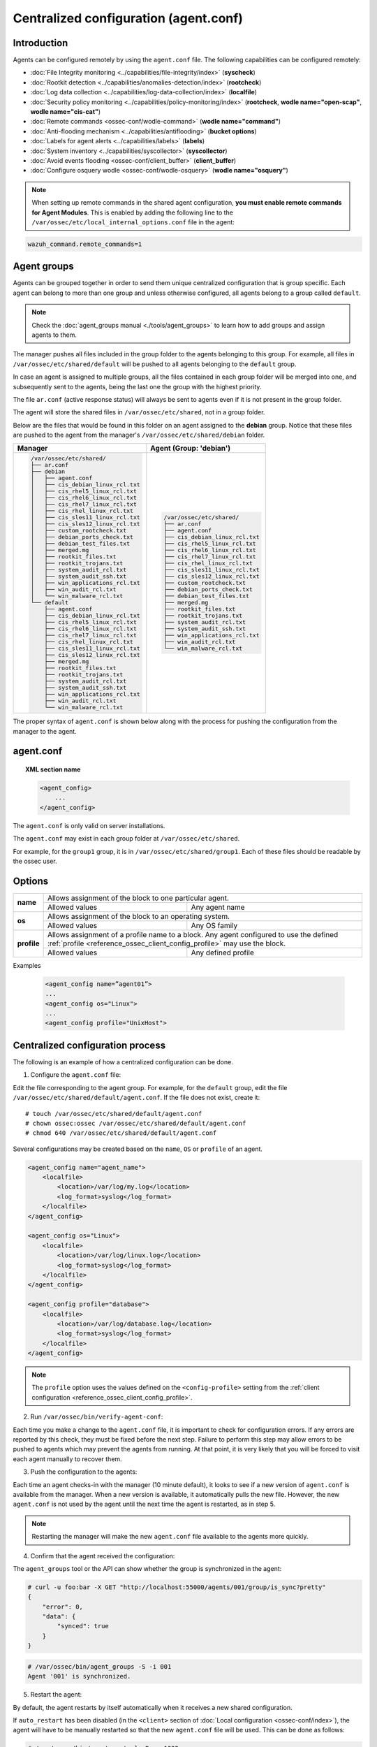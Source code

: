.. Copyright (C) 2018 Wazuh, Inc.

.. _reference_agent_conf:

Centralized configuration (agent.conf)
======================================

Introduction
------------

Agents can be configured remotely by using the ``agent.conf`` file. The following capabilities can be configured remotely:

- :doc:`File Integrity monitoring <../capabilities/file-integrity/index>` (**syscheck**)
- :doc:`Rootkit detection <../capabilities/anomalies-detection/index>` (**rootcheck**)
- :doc:`Log data collection <../capabilities/log-data-collection/index>` (**localfile**)
- :doc:`Security policy monitoring <../capabilities/policy-monitoring/index>` (**rootcheck**, **wodle name="open-scap"**, **wodle name="cis-cat"**)
- :doc:`Remote commands <ossec-conf/wodle-command>` (**wodle name="command"**)
- :doc:`Anti-flooding mechanism <../capabilities/antiflooding>` (**bucket options**)
- :doc:`Labels for agent alerts <../capabilities/labels>` (**labels**)
- :doc:`System inventory <../capabilities/syscollector>` (**syscollector**)
- :doc:`Avoid events flooding <ossec-conf/client_buffer>` (**client_buffer**)
- :doc:`Configure osquery wodle <ossec-conf/wodle-osquery>` (**wodle name="osquery"**)

.. note::
  When setting up remote commands in the shared agent configuration, **you must enable remote commands for Agent Modules**. This is enabled by adding the following line to the ``/var/ossec/etc/local_internal_options.conf`` file in the agent:

.. code-block:: shell

    wazuh_command.remote_commands=1

Agent groups
------------

.. versionadded:: 3.0.0

Agents can be grouped together in order to send them unique centralized configuration that is group specific. Each agent can belong to more than one group and unless otherwise configured, all agents belong to a group called ``default``.

.. note::
    Check the :doc:`agent_groups manual <./tools/agent_groups>` to learn how to add groups and assign agents to them.

The manager pushes all files included in the group folder to the agents belonging to this group. For example, all files in ``/var/ossec/etc/shared/default`` will be pushed to all agents belonging to the ``default`` group.

In case an agent is assigned to multiple groups, all the files contained in each group folder will be merged into one, and subsequently sent to the agents, being the last one the group with the highest priority.

The file ``ar.conf`` (active response status) will always be sent to agents even if it is not present in the group folder.

The agent will store the shared files in ``/var/ossec/etc/shared``, not in a group folder.

Below are the files that would be found in this folder on an agent assigned to the **debian** group.  Notice that these files are pushed to the agent from the manager's ``/var/ossec/etc/shared/debian`` folder.

+-----------------------------------------------------+-----------------------------------------------------+
| **Manager**                                         | **Agent (Group: 'debian')**                         |
+-----------------------------------------------------+-----------------------------------------------------+
|.. code-block:: console                              |.. code-block:: console                              |
|                                                     |                                                     |
|    /var/ossec/etc/shared/                           |    /var/ossec/etc/shared/                           |
|    ├── ar.conf                                      |    ├── ar.conf                                      |
|    ├── debian                                       |    ├── agent.conf                                   |
|    │   ├── agent.conf                               |    ├── cis_debian_linux_rcl.txt                     |
|    │   ├── cis_debian_linux_rcl.txt                 |    ├── cis_rhel5_linux_rcl.txt                      |
|    │   ├── cis_rhel5_linux_rcl.txt                  |    ├── cis_rhel6_linux_rcl.txt                      |
|    │   ├── cis_rhel6_linux_rcl.txt                  |    ├── cis_rhel7_linux_rcl.txt                      |
|    │   ├── cis_rhel7_linux_rcl.txt                  |    ├── cis_rhel_linux_rcl.txt                       |
|    │   ├── cis_rhel_linux_rcl.txt                   |    ├── cis_sles11_linux_rcl.txt                     |
|    │   ├── cis_sles11_linux_rcl.txt                 |    ├── cis_sles12_linux_rcl.txt                     |
|    │   ├── cis_sles12_linux_rcl.txt                 |    ├── custom_rootcheck.txt                         |
|    │   ├── custom_rootcheck.txt                     |    ├── debian_ports_check.txt                       |
|    │   ├── debian_ports_check.txt                   |    ├── debian_test_files.txt                        |
|    │   ├── debian_test_files.txt                    |    ├── merged.mg                                    |
|    │   ├── merged.mg                                |    ├── rootkit_files.txt                            |
|    │   ├── rootkit_files.txt                        |    ├── rootkit_trojans.txt                          |
|    │   ├── rootkit_trojans.txt                      |    ├── system_audit_rcl.txt                         |
|    │   ├── system_audit_rcl.txt                     |    ├── system_audit_ssh.txt                         |
|    │   ├── system_audit_ssh.txt                     |    ├── win_applications_rcl.txt                     |
|    │   ├── win_applications_rcl.txt                 |    ├── win_audit_rcl.txt                            |
|    │   ├── win_audit_rcl.txt                        |    └── win_malware_rcl.txt                          |
|    │   └── win_malware_rcl.txt                      |                                                     |
|    └── default                                      |                                                     |
|        ├── agent.conf                               |                                                     |
|        ├── cis_debian_linux_rcl.txt                 |                                                     |
|        ├── cis_rhel5_linux_rcl.txt                  |                                                     |
|        ├── cis_rhel6_linux_rcl.txt                  |                                                     |
|        ├── cis_rhel7_linux_rcl.txt                  |                                                     |
|        ├── cis_rhel_linux_rcl.txt                   |                                                     |
|        ├── cis_sles11_linux_rcl.txt                 |                                                     |
|        ├── cis_sles12_linux_rcl.txt                 |                                                     |
|        ├── merged.mg                                |                                                     |
|        ├── rootkit_files.txt                        |                                                     |
|        ├── rootkit_trojans.txt                      |                                                     |
|        ├── system_audit_rcl.txt                     |                                                     |
|        ├── system_audit_ssh.txt                     |                                                     |
|        ├── win_applications_rcl.txt                 |                                                     |
|        ├── win_audit_rcl.txt                        |                                                     |
|        └── win_malware_rcl.txt                      |                                                     |
+-----------------------------------------------------+-----------------------------------------------------+

The proper syntax of ``agent.conf`` is shown below along with the process for pushing the configuration from the manager to the agent.

agent.conf
----------
.. topic:: XML section name

	.. code-block:: xml

		<agent_config>
		    ...
		</agent_config>

The ``agent.conf`` is only valid on server installations.

The ``agent.conf`` may exist in each group folder at ``/var/ossec/etc/shared``.

For example, for the ``group1`` group, it is in ``/var/ossec/etc/shared/group1``.  Each of these files should be readable by the ossec user.

Options
-------

+-------------+-------------------------------------------------------------------------------------------------------------------------------------------------------------------+
| **name**    | Allows assignment of the block to one particular agent.                                                                                                           |
+             +-------------------------------------------------------+-----------------------------------------------------------------------------------------------------------+
|             | Allowed values                                        | Any agent name                                                                                            |
+-------------+-------------------------------------------------------+-----------------------------------------------------------------------------------------------------------+
| **os**      | Allows assignment of the block to an operating system.                                                                                                            |
+             +-------------------------------------------------------+-----------------------------------------------------------------------------------------------------------+
|             | Allowed values                                        | Any OS family                                                                                             |
+-------------+-------------------------------------------------------+-----------------------------------------------------------------------------------------------------------+
| **profile** | Allows assignment of a profile name to a block. Any agent configured to use the defined :ref:`profile <reference_ossec_client_config_profile>` may use the block. |
+             +-------------------------------------------------------+-----------------------------------------------------------------------------------------------------------+
|             | Allowed values                                        | Any defined profile                                                                                       |
+-------------+-------------------------------------------------------+-----------------------------------------------------------------------------------------------------------+

Examples

	.. code-block:: xml

		<agent_config name=”agent01”>
		...
		<agent_config os="Linux">
		...
		<agent_config profile="UnixHost">

Centralized configuration process
---------------------------------

The following is an example of how a centralized configuration can be done.

1. Configure the ``agent.conf`` file:

Edit the file corresponding to the agent group. For example, for the ``default`` group, edit the file ``/var/ossec/etc/shared/default/agent.conf``. If the file does not exist, create it::

    # touch /var/ossec/etc/shared/default/agent.conf
    # chown ossec:ossec /var/ossec/etc/shared/default/agent.conf
    # chmod 640 /var/ossec/etc/shared/default/agent.conf

Several configurations may be created based on the ``name``, ``OS`` or ``profile`` of an agent.

.. code-block:: xml

    <agent_config name="agent_name">
        <localfile>
            <location>/var/log/my.log</location>
            <log_format>syslog</log_format>
        </localfile>
    </agent_config>

    <agent_config os="Linux">
        <localfile>
            <location>/var/log/linux.log</location>
            <log_format>syslog</log_format>
        </localfile>
    </agent_config>

    <agent_config profile="database">
        <localfile>
            <location>/var/log/database.log</location>
            <log_format>syslog</log_format>
        </localfile>
    </agent_config>

.. note::
  The ``profile`` option uses the values defined on the ``<config-profile>`` setting from the :ref:`client configuration <reference_ossec_client_config_profile>`.

2. Run ``/var/ossec/bin/verify-agent-conf``:

Each time you make a change to the ``agent.conf`` file, it is important to check for configuration errors. If any errors are reported by this check, they must be fixed before the next step.  Failure to perform this step may allow errors to be pushed to agents which may prevent the agents from running.  At that point, it is very likely that you will be forced to visit each agent manually to recover them.

3. Push the configuration to the agents:

Each time an agent checks-in with the manager (10 minute default), it looks to see if a new version of ``agent.conf`` is available from the manager.  When a new version is available, it automatically pulls the new file. However, the new ``agent.conf`` is not used by the agent until the next time the agent is restarted, as in step 5.

.. note:: Restarting the manager will make the new ``agent.conf`` file available to the agents more quickly.

4. Confirm that the agent received the configuration:

The ``agent_groups`` tool or the API can show whether the group is synchronized in the agent:

.. code-block:: console

    # curl -u foo:bar -X GET "http://localhost:55000/agents/001/group/is_sync?pretty"
    {
        "error": 0,
        "data": {
            "synced": true
        }
    }

.. code-block:: console

    # /var/ossec/bin/agent_groups -S -i 001
    Agent '001' is synchronized.

5. Restart the agent:

By default, the agent restarts by itself automatically when it receives a new shared configuration.

If ``auto_restart`` has been disabled (in the ``<client>`` section of :doc:`Local configuration <ossec-conf/index>`), the agent will have to be manually restarted so that the new ``agent.conf`` file will be used. This can be done as follows:

.. code-block:: console

    # /var/ossec/bin/agent_control -R -u 1032

    Wazuh agent_control: Restarting agent: 1032

Precedence
----------

It's important to understand which configuration file takes precedence between ``ossec.conf`` and ``agent.conf`` when central configuration is used. When central configuration is utilized, the local and the shared configuration are merged, however, the ``ossec.conf`` file is read before the shared ``agent.conf`` and the last configuration of any setting will overwrite the previous. Also, if a file path for a particular setting is set in both of the configuration files, both paths will be included in the final configuration.

For example:

Let's say we have this configuration in the ``ossec.conf`` file:

.. code-block:: xml

  <rootcheck>
    <disabled>no</disabled>
    <check_unixaudit>no</check_unixaudit>
    <check_files>yes</check_files>
    <check_trojans>no</check_trojans>
    <check_dev>yes</check_dev>
    <check_sys>yes</check_sys>
    <check_pids>yes</check_pids>
    <check_ports>yes</check_ports>
    <check_if>yes</check_if>
    <system_audit>/var/ossec/etc/shared/system_audit_rcl.txt</system_audit>
  </rootcheck>

and this configuration in the ``agent.conf`` file.

.. code-block:: xml

  <rootcheck>
    <check_unixaudit>yes</check_unixaudit>
    <rootkit_files>/var/ossec/etc/shared/rootkit_files.txt</rootkit_files>
    <rootkit_trojans>/var/ossec/etc/shared/rootkit_trojans.txt</rootkit_trojans>
    <system_audit>/var/ossec/etc/shared/cis_debian_linux_rcl.txt</system_audit>
    <system_audit>/var/ossec/etc/shared/cis_rhel_linux_rcl.txt</system_audit>
    <system_audit>/var/ossec/etc/shared/cis_rhel5_linux_rcl.txt</system_audit>
  </rootcheck>

The final configuration will overwrite ``check_unixaudit`` to "yes" because it appears in the ``agent.conf`` file. However, the path listed with the ``system_audit`` option will be repeated with both settings in the final configuration. In other words, ``system_audit_rcl.txt`` (from ``ossec.conf``) and ``cis_debian_linux_rcl.txt`` (from ``agent.conf``) will be included.

How to ignore shared configuration
----------------------------------

Whether for any reason you don't want to apply the shared configuration in a specific agent, it can be disabled by adding the following line to the ``/var/ossec/etc/local_internal_options.conf`` file in that agent:

.. code-block:: shell

    agent.remote_conf=0

Download configuration files from remote location
-------------------------------------------------

Wazuh manager has the capability to download configuration files like ``merged.mg`` as well as other files to be merged for the groups that you want to.

To use this feature, we need to put a yaml file named ``files.yml`` under the directory ``/var/ossec/etc/shared/``. When the **manager** starts, it will read and parse the file.

The ``files.yml`` has the following structure as shown in the following example:

.. code-block:: yaml

    groups:
        my_group_1:
            files:
                agent.conf: https://example.com/agent.conf
                rootcheck.txt: https://example.com/rootcheck.txt
                merged.mg: https://example.com/merged.mg
            poll: 15

        my_group_2:
            files:
                agent.conf: https://example.com/agent.conf
            poll: 200

    agents:
        001: my_group_1
        002: my_group_2
        003: another_group

Here we can distinct the two main blocks: ``groups`` and ``agents``.


1. In the ``groups`` block we define the group name from which we want to download the files.

    - If the group doesn't exists, it will be created.
    - If a file has the name ``merged.mg``, only this file will be downloaded. Then it will be validated.
    - The ``poll`` label indicates the download rate in seconds of the specified files.

2. In the ``agents`` block, we define for each agent the group to which we want it to belong.

This configuration can be changed on the fly. The **manager** will reload the file and parse it again so there is no need to restart the **manager** every time.

The information about the parsing is shown on the ``/var/ossec/logs/ossec.log`` file. For example:

- Parsing is successful:

.. code-block:: shell

    INFO: Successfully parsed of yaml file: /etc/shared/files.yml

- File has been changed:

.. code-block:: shell

    INFO: File '/etc/shared/files.yml' changed. Reloading data

- Parsing failed due to bad token:

.. code-block:: shell

    INFO: Parsing file '/etc/shared/files.yml': unexpected identifier: 'group'

- Download of file failed:

.. code-block:: shell

    ERROR: Failed to download file from url: https://example.com/merged.mg

- Downloaded ``merged.mg`` file is corrupted or not valid:

.. code-block:: shell

    ERROR: The downloaded file '/var/download/merged.mg' is corrupted.
